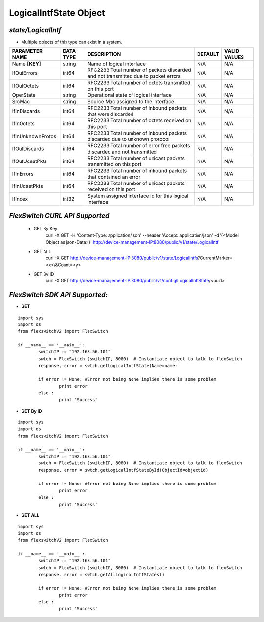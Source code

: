 LogicalIntfState Object
=============================================================

*state/LogicalIntf*
------------------------------------

- Multiple objects of this type can exist in a system.

+--------------------+---------------+--------------------------------+-------------+------------------+
| **PARAMETER NAME** | **DATA TYPE** |        **DESCRIPTION**         | **DEFAULT** | **VALID VALUES** |
+--------------------+---------------+--------------------------------+-------------+------------------+
| Name **[KEY]**     | string        | Name of logical interface      | N/A         | N/A              |
+--------------------+---------------+--------------------------------+-------------+------------------+
| IfOutErrors        | int64         | RFC2233 Total number of        | N/A         | N/A              |
|                    |               | packets discarded and not      |             |                  |
|                    |               | transmitted due to packet      |             |                  |
|                    |               | errors                         |             |                  |
+--------------------+---------------+--------------------------------+-------------+------------------+
| IfOutOctets        | int64         | RFC2233 Total number of octets | N/A         | N/A              |
|                    |               | transmitted on this port       |             |                  |
+--------------------+---------------+--------------------------------+-------------+------------------+
| OperState          | string        | Operational state of logical   | N/A         | N/A              |
|                    |               | interface                      |             |                  |
+--------------------+---------------+--------------------------------+-------------+------------------+
| SrcMac             | string        | Source Mac assigned to the     | N/A         | N/A              |
|                    |               | interface                      |             |                  |
+--------------------+---------------+--------------------------------+-------------+------------------+
| IfInDiscards       | int64         | RFC2233 Total number of        | N/A         | N/A              |
|                    |               | inbound packets that were      |             |                  |
|                    |               | discarded                      |             |                  |
+--------------------+---------------+--------------------------------+-------------+------------------+
| IfInOctets         | int64         | RFC2233 Total number of octets | N/A         | N/A              |
|                    |               | received on this port          |             |                  |
+--------------------+---------------+--------------------------------+-------------+------------------+
| IfInUnknownProtos  | int64         | RFC2233 Total number of        | N/A         | N/A              |
|                    |               | inbound packets discarded due  |             |                  |
|                    |               | to unknown protocol            |             |                  |
+--------------------+---------------+--------------------------------+-------------+------------------+
| IfOutDiscards      | int64         | RFC2233 Total number of error  | N/A         | N/A              |
|                    |               | free packets discarded and not |             |                  |
|                    |               | transmitted                    |             |                  |
+--------------------+---------------+--------------------------------+-------------+------------------+
| IfOutUcastPkts     | int64         | RFC2233 Total number of        | N/A         | N/A              |
|                    |               | unicast packets transmitted on |             |                  |
|                    |               | this port                      |             |                  |
+--------------------+---------------+--------------------------------+-------------+------------------+
| IfInErrors         | int64         | RFC2233 Total number of        | N/A         | N/A              |
|                    |               | inbound packets that contained |             |                  |
|                    |               | an error                       |             |                  |
+--------------------+---------------+--------------------------------+-------------+------------------+
| IfInUcastPkts      | int64         | RFC2233 Total number of        | N/A         | N/A              |
|                    |               | unicast packets received on    |             |                  |
|                    |               | this port                      |             |                  |
+--------------------+---------------+--------------------------------+-------------+------------------+
| IfIndex            | int32         | System assigned interface id   | N/A         | N/A              |
|                    |               | for this logical interface     |             |                  |
+--------------------+---------------+--------------------------------+-------------+------------------+



*FlexSwitch CURL API Supported*
------------------------------------

	- GET By Key
		 curl -X GET -H 'Content-Type: application/json' --header 'Accept: application/json' -d '{<Model Object as json-Data>}' http://device-management-IP:8080/public/v1/state/LogicalIntf
	- GET ALL
		 curl -X GET http://device-management-IP:8080/public/v1/state/LogicalIntfs?CurrentMarker=<x>\\&Count=<y>
	- GET By ID
		 curl -X GET http://device-management-IP:8080/public/v1/config/LogicalIntfState/<uuid>


*FlexSwitch SDK API Supported:*
------------------------------------



- **GET**


::

	import sys
	import os
	from flexswitchV2 import FlexSwitch

	if __name__ == '__main__':
		switchIP := "192.168.56.101"
		swtch = FlexSwitch (switchIP, 8080)  # Instantiate object to talk to flexSwitch
		response, error = swtch.getLogicalIntfState(Name=name)

		if error != None: #Error not being None implies there is some problem
			print error
		else :
			print 'Success'


- **GET By ID**


::

	import sys
	import os
	from flexswitchV2 import FlexSwitch

	if __name__ == '__main__':
		switchIP := "192.168.56.101"
		swtch = FlexSwitch (switchIP, 8080)  # Instantiate object to talk to flexSwitch
		response, error = swtch.getLogicalIntfStateById(ObjectId=objectid)

		if error != None: #Error not being None implies there is some problem
			print error
		else :
			print 'Success'




- **GET ALL**


::

	import sys
	import os
	from flexswitchV2 import FlexSwitch

	if __name__ == '__main__':
		switchIP := "192.168.56.101"
		swtch = FlexSwitch (switchIP, 8080)  # Instantiate object to talk to flexSwitch
		response, error = swtch.getAllLogicalIntfStates()

		if error != None: #Error not being None implies there is some problem
			print error
		else :
			print 'Success'


